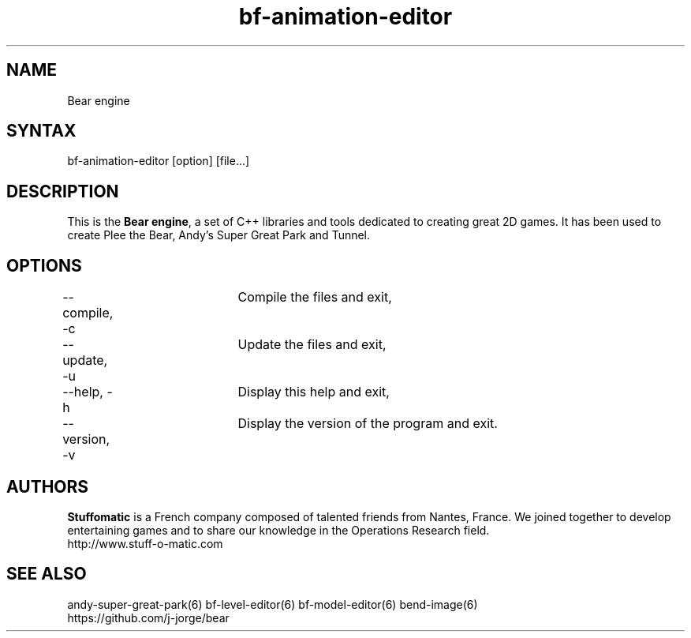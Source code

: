 .TH "bf-animation-editor" "6" "1.0.8" "Dmitriy A. Perlow aka DAP-DarkneSS" ""
.SH "NAME"
Bear engine
.br
.SH "SYNTAX"
bf-animation-editor [option] [file...]
.br
.SH "DESCRIPTION"
This is the \fBBear engine\fR, a set of C++ libraries and tools dedicated to creating great 2D games. It has been used to create Plee the Bear, Andy's Super Great Park and Tunnel.
.br
.SH "OPTIONS"
--compile, -c	Compile the files and exit, 
.br
--update, -u	Update the files and exit, 
.br
--help, -h	Display this help and exit, 
.br
--version, -v	Display the version of the program and exit.
.br
.SH "AUTHORS"
\fBStuffomatic\fR is a French company composed of talented friends from Nantes, France. We joined together to develop entertaining games and to share our knowledge in the Operations Research field.
.br
http://www.stuff-o-matic.com
.br
.SH "SEE ALSO"
andy-super-great-park(6) bf-level-editor(6) bf-model-editor(6) bend-image(6)
.br
https://github.com/j-jorge/bear
.br
